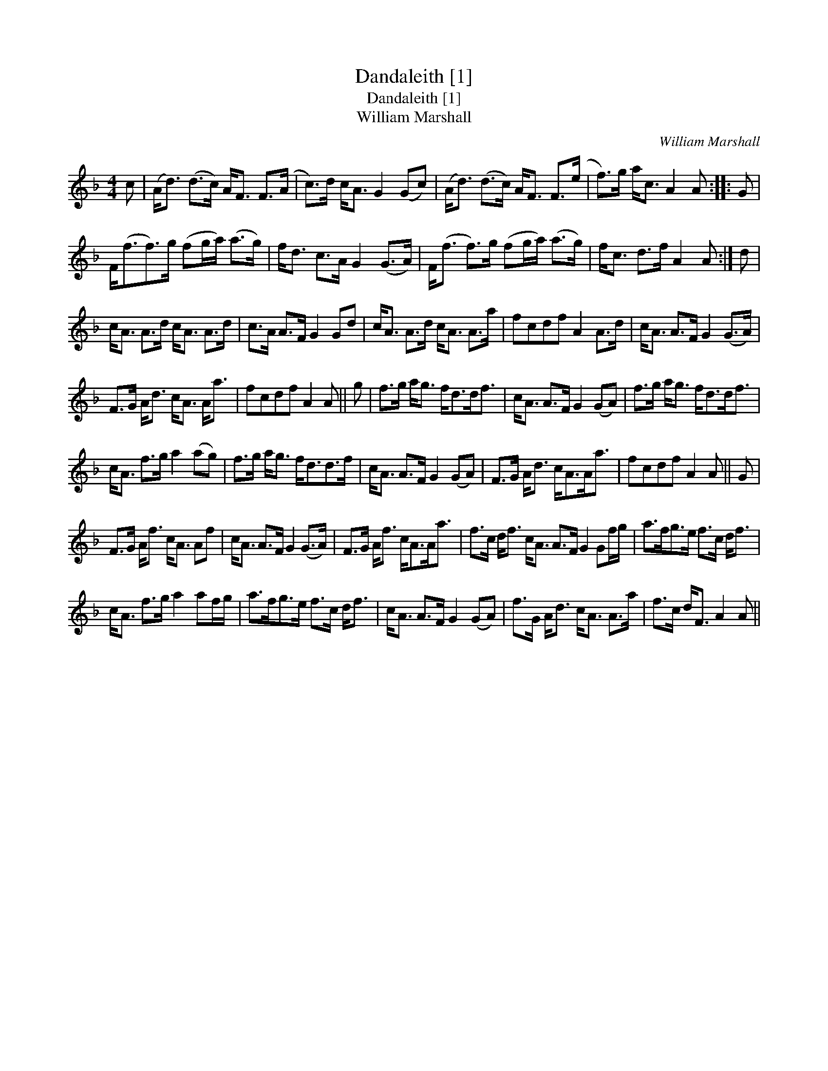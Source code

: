 X:1
T:Dandaleith [1]
T:Dandaleith [1]
T:William Marshall
C:William Marshall
L:1/8
M:4/4
K:F
V:1 treble 
V:1
 c | (A<d) (d>c) A<F F>(A | c>)d c<A G2 (Gc) | (A<d) (d>c) A<F F>(e | f>)g a<c A2 A :: G | %6
 F<(ff>)g (fg/a/) (a>g) | f<d c>A G2 (G>A) | F<(f f>)g (fg/a/) (a>g) | f<c d>f A2 A :| d | %11
 c<A A>d c<A A>d | c>A A>F G2 Gd | c<A A>d c<A A>a | fcdf A2 A>d | c<A A>F G2 (G>A) | %16
 F>G A<d c<A A<a | fcdf A2 A || g | f>g a<g f<dd<f | c<A A>F G2 (GA) | f>g a<g f<dd<f | %22
 c<A f>g a2 (ag) | f>g a<g f<dd>f | c<A A>F G2 (GA) | F>G A<d c<AA<a | fcdf A2 A || G | %28
 F>G A<f c<A Af | c<A A>F G2 (G>A) | F>G A<f c<AA<a | f>c d<f c<A A>F G2 Gf/g/ | a>fg>e f>c d<f | %33
 c<A f>g a2 af/g/ | a>fg>e f>c d<f | c<A A>F G2 (GA) | f>G A<d c<A A>a | f>c d<F A2 A || %38

